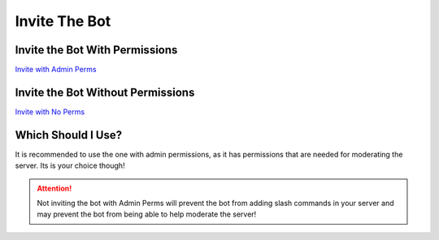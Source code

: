 =========
Invite The Bot
=========
------------
Invite the Bot With Permissions
------------

`Invite with Admin Perms <https://discord.com/oauth2/authorize?client_id=844762423389978654&scope=bot+applications.commands&permissions=8589934591>`_

------------
Invite the Bot Without Permissions
------------

`Invite with No Perms <https://discord.com/oauth2/authorize?client_id=844762423389978654&scope=bot&permissions=0>`_

------------
Which Should I Use?
------------
It is recommended to use the one with admin permissions, as it has permissions that are needed for moderating the server. Its is your choice though!

.. attention:: Not inviting the bot with Admin Perms will prevent the bot from adding slash commands in your server and may prevent the bot from being able to help moderate the server!
